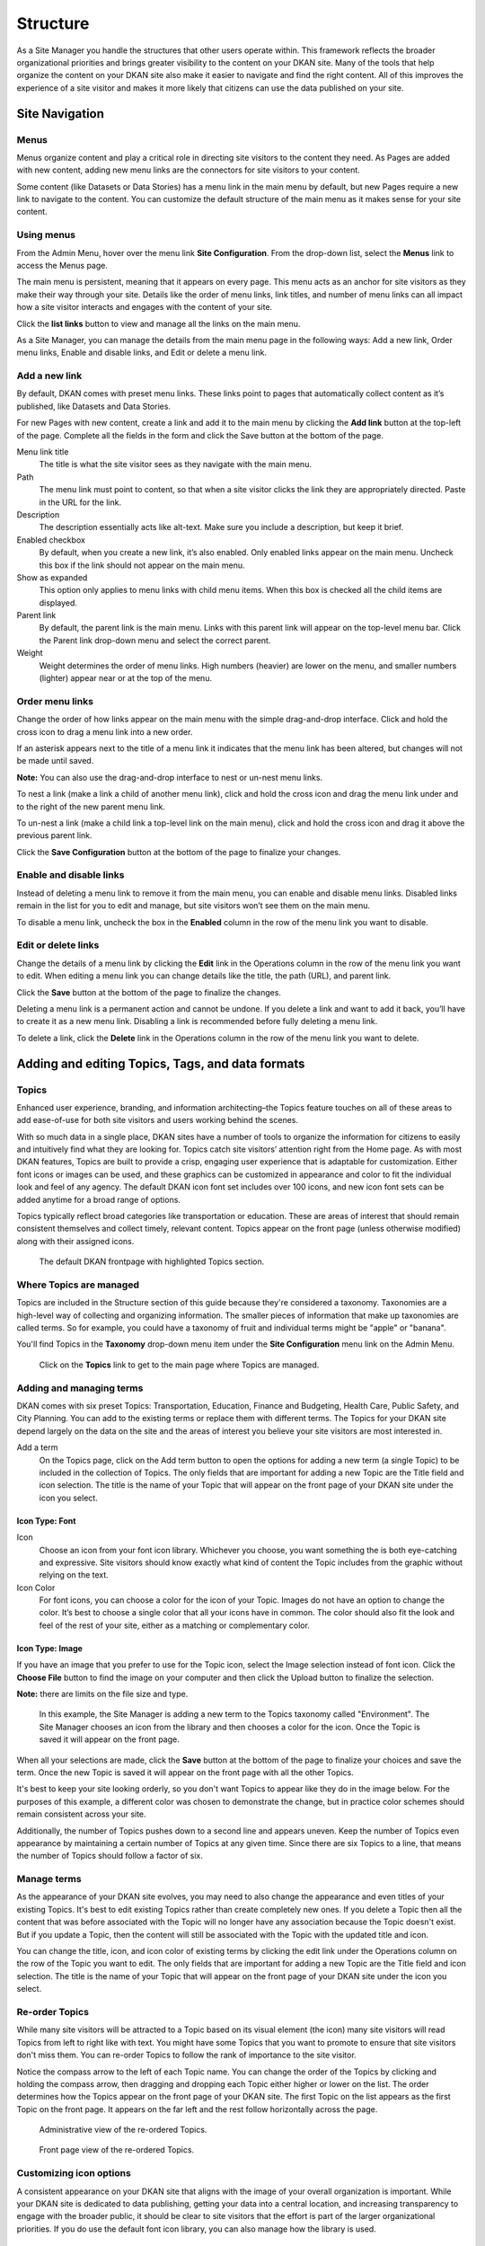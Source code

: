 .. `user-docs structure`:

=========
Structure
=========

As a Site Manager you handle the structures that other users operate within. This framework reflects the broader organizational priorities and brings greater visibility to the content on your DKAN site. Many of the tools that help organize the content on your DKAN site also make it easier to navigate and find the right content. All of this improves the experience of a site visitor and makes it more likely that citizens can use the data published on your site.

Site Navigation
---------------

Menus
~~~~~

Menus organize content and play a critical role in directing site visitors to the content they need. As Pages are added with new content, adding new menu links are the connectors for site visitors to your content. 

Some content (like Datasets or Data Stories) has a menu link in the main menu by default, but new Pages require a new link to navigate to the content. You can customize the default structure of the main menu as it makes sense for your site content.

Using menus
~~~~~~~~~~~

From the Admin Menu, hover over the menu link **Site Configuration**. From the drop-down list, select the **Menus** link to access the Menus page. 

The main menu is persistent, meaning that it appears on every page. This menu acts as an anchor for site visitors as they make their way through your site. Details like the order of menu links, link titles, and number of menu links can all impact how a site visitor interacts and engages with the content of your site. 

Click the **list links** button to view and manage all the links on the main menu. 

As a Site Manager, you can manage the details from the main menu page in the following ways: Add a new link, Order menu links, Enable and disable links, and Edit or delete a menu link.

Add a new link
~~~~~~~~~~~~~~

By default, DKAN comes with preset menu links. These links point to pages that automatically collect content as it’s published, like Datasets and Data Stories. 

For new Pages with new content, create a link and add it to the main menu by clicking the **Add link** button at the top-left of the page. Complete all the fields in the form and click the Save button at the bottom of the page. 

Menu link title
  The title is what the site visitor sees as they navigate with the main menu.
Path
  The menu link must point to content, so that when a site visitor clicks the link they are appropriately directed. Paste in the URL for the link. 
Description
  The description essentially acts like alt-text. Make sure you include a description, but keep it brief. 
Enabled checkbox
  By default, when you create a new link, it’s also enabled. Only enabled links appear on the main menu. Uncheck this box if the link should not appear on the main menu.
Show as expanded
  This option only applies to menu links with child menu items. When this box is checked all the child items are displayed.
Parent link
  By default, the parent link is the main menu. Links with this parent link will appear on the top-level menu bar. Click the Parent link drop-down menu and select the correct parent. 
Weight
  Weight determines the order of menu links. High numbers (heavier) are lower on the menu, and smaller numbers (lighter) appear near or at the top of the menu.

Order menu links
~~~~~~~~~~~~~~~~

Change the order of how links appear on the main menu with the simple drag-and-drop interface. Click and hold the cross icon to drag a menu link into a new order. 

If an asterisk appears next to the title of a menu link it indicates that the menu link has been altered, but changes will not be made until saved. 

**Note:** You can also use the drag-and-drop interface to nest or un-nest menu links. 

To nest a link (make a link a child of another menu link), click and hold the cross icon and drag the menu link under and to the right of the new parent menu link. 

To un-nest a link (make a child link a top-level link on the main menu), click and hold the cross icon and drag it above the previous parent link. 

Click the **Save Configuration** button at the bottom of the page to finalize your changes.

Enable and disable links
~~~~~~~~~~~~~~~~~~~~~~~~

Instead of deleting a menu link to remove it from the main menu, you can enable and disable menu links. Disabled links remain in the list for you to edit and manage, but site visitors won’t see them on the main menu. 

To disable a menu link, uncheck the box in the **Enabled** column in the row of the menu link you want to disable.

Edit or delete links
~~~~~~~~~~~~~~~~~~~~

Change the details of a menu link by clicking the **Edit** link in the Operations column in the row of the menu link you want to edit. When editing a menu link you can change details like the title, the path (URL), and parent link. 

Click the **Save** button at the bottom of the page to finalize the changes. 

Deleting a menu link is a permanent action and cannot be undone. If you delete a link and want to add it back, you’ll have to create it as a new menu link. Disabling a link is recommended before fully deleting a menu link. 

To delete a link, click the **Delete** link in the Operations column in the row of the menu link you want to delete.

Adding and editing Topics, Tags, and data formats
-------------------------------------------------

Topics
~~~~~~

Enhanced user experience, branding, and information architecting–the Topics feature touches on all of these areas to add ease-of-use for both site visitors and users working behind the scenes.

With so much data in a single place, DKAN sites have a number of tools to organize the information for citizens to easily and intuitively find what they are looking for. Topics catch site visitors’ attention right from the Home page. As with most DKAN features, Topics are built to provide a crisp, engaging user experience that is adaptable for customization. Either font icons or images can be used, and these graphics can be customized in appearance and color to fit the individual look and feel of any agency. The default DKAN icon font set includes over 100 icons, and new icon font sets can be added anytime for a broad range of options.

Topics typically reflect broad categories like transportation or education. These are areas of interest that should remain consistent themselves and collect timely, relevant content. Topics appear on the front page (unless otherwise modified) along with their assigned icons.

.. figure:: ../images/site_manager_playbook/structure/highlighted_topics.png
   :alt: front page with highlighted topics
   
   The default DKAN frontpage with highlighted Topics section.

Where Topics are managed
~~~~~~~~~~~~~~~~~~~~~~~~

Topics are included in the Structure section of this guide because they're considered a taxonomy. Taxonomies are a high-level way of collecting and organizing information. The smaller pieces of information that make up taxonomies are called terms. So for example, you could have a taxonomy of fruit and individual terms might be "apple" or "banana".

You'll find Topics in the **Taxonomy** drop-down menu item under the **Site Configuration** menu link on the Admin Menu.

.. figure:: ../images/site_manager_playbook/structure/topics_admin_menu.png
   :alt: location of topics in the admin menu
   
   Click on the **Topics** link to get to the main page where Topics are managed.

Adding and managing terms
~~~~~~~~~~~~~~~~~~~~~~~~~
 
DKAN comes with six preset Topics: Transportation, Education, Finance and Budgeting, Health Care, Public Safety, and City Planning. You can add to the existing terms or replace them with different terms. The Topics for your DKAN site depend largely on the data on the site and the areas of interest you believe your site visitors are most interested in.  

Add a term
  On the Topics page, click on the Add term button to open the options for adding a new term (a single Topic) to be included in the collection of Topics. The only fields that are important for adding a new Topic are the Title field and icon selection. The title is the name of your Topic that will appear on the front page of your DKAN site under the icon you select.

.. image:: ../images/site_manager_playbook/structure/default_topics_list.png
   :alt: default list of topics

Icon Type: Font
+++++++++++++++

Icon
  Choose an icon from your font icon library. Whichever you choose, you want something the is both eye-catching and expressive. Site visitors should know exactly what kind of content the Topic includes from the graphic without relying on the text.
Icon Color
  For font icons, you can choose a color for the icon of your Topic. Images do not have an option to change the color. It’s best to choose a single color that all your icons have in common. The color should also fit the look and feel of the rest of your site, either as a matching or complementary color.

.. image:: ../images/site_manager_playbook/structure/font_icon_options.png
   :alt: font icon options

Icon Type: Image
++++++++++++++++

If you have an image that you prefer to use for the Topic icon, select the Image selection instead of font icon. Click the **Choose File** button to find the image on your computer and then click the Upload button to finalize the selection.

**Note:** there are limits on the file size and type. 

.. image:: ../images/site_manager_playbook/structure/image_icon_options.png
   :alt: image icon options

.. figure:: ../images/site_manager_playbook/structure/topic_options_animation.gif
   :alt: configuring topic options
   
   In this example, the Site Manager is adding a new term to the Topics taxonomy called "Environment". The Site Manager chooses an icon from the library and then chooses a color for the icon. Once the Topic is saved it will appear on the front page.

When all your selections are made, click the **Save** button at the bottom of the page to finalize your choices and save the term. Once the new Topic is saved it will appear on the front page with all the other Topics.

It's best to keep your site looking orderly, so you don't want Topics to appear like they do in the image below. For the purposes of this example, a different color was chosen to demonstrate the change, but in practice color schemes should remain consistent across your site.

Additionally, the number of Topics pushes down to a second line and appears uneven. Keep the number of Topics even appearance by maintaining a certain number of Topics at any given time. Since there are six Topics to a line, that means the number of Topics should follow a factor of six.

.. image:: ../images/site_manager_playbook/structure/added_topic.png
   :alt: seven topics in two rows

Manage terms
~~~~~~~~~~~~

As the appearance of your DKAN site evolves, you may need to also change the appearance and even titles of your existing Topics. It's best to edit existing Topics rather than create completely new ones. If you delete a Topic then all the content that was before associated with the Topic will no longer have any association because the Topic doesn't exist. But if you update a Topic, then the content will still be associated with the Topic with the updated title and icon. 

You can change the title, icon, and icon color of existing terms by clicking the edit link under the Operations column on the row of the Topic you want to edit. The only fields that are important for adding a new Topic are the Title field and icon selection. The title is the name of your Topic that will appear on the front page of your DKAN site under the icon you select.

Re-order Topics
~~~~~~~~~~~~~~~

While many site visitors will be attracted to a Topic based on its visual element (the icon) many site visitors will read Topics from left to right like with text. You might have some Topics that you want to promote to ensure that site visitors don't miss them. You can re-order Topics to follow the rank of importance to the site visitor. 

Notice the compass arrow to the left of each Topic name. You can change the order of the Topics by clicking and holding the compass arrow, then dragging and dropping each Topic either higher or lower on the list. The order determines how the Topics appear on the front page of your DKAN site. The first Topic on the list appears as the first Topic on the front page. It appears on the far left and the rest follow horizontally across the page.

.. figure:: ../images/site_manager_playbook/structure/ordered_topic_list.png
   :alt: list of topics with a new order
   
   Administrative view of the re-ordered Topics.

.. figure:: ../images/site_manager_playbook/structure/ordered_topic_display.png
   :alt: re-ordered view of topics on the front page
   
   Front page view of the re-ordered Topics.

Customizing icon options
~~~~~~~~~~~~~~~~~~~~~~~~

A consistent appearance on your DKAN site that aligns with the image of your overall organization is important. While your DKAN site is dedicated to data publishing, getting your data into a central location, and increasing transparency to engage with the broader public, it should be clear to site visitors that the effort is part of the larger organizational priorities. If you do use the default font icon library, you can also manage how the library is used.  

Uploading new font icon libraries
~~~~~~~~~~~~~~~~~~~~~~~~~~~~~~~~~

To add greater flexibility in the appearance of Topics to align with your organizational image, you can add your own font icon libraries to choose from for your Topics. By default, DKAN comes with a font icon library called DKAN Topics. It includes over 100 icons to choose from for your Topics. Alternatively, you can also upload your own font icon library if you have one that you prefer.

.. image:: ../images/site_manager_playbook/structure/font_icon_select_options.png
   :alt: font icon select options

You’ll need to name your library with the Title field to manage it among all the uploaded font libraries. Uploading a library also requires four standard files that make a font: EOT, SVG, TTF, and WOFF. If you don’t have these files then you’ll either need to get the files or use the default DKAN Topics font.

.. image:: ../images/site_manager_playbook/structure/upload_font_library.png
   :alt: upload font library fields

Editing existing font icon libraries
~~~~~~~~~~~~~~~~~~~~~~~~~~~~~~~~~~~~

Once a font icon library is uploaded, you can go back and make edits to an individual library under the Uploaded Font Libraries tab.

Edit Font Options
+++++++++++++++++

Click the edit font link to change the details of the font icon library like the title and the files containing the visual elements of the library.

.. image:: ../images/site_manager_playbook/structure/edit_font_options.png
   :alt: font icon select options highlighted second tier options

Edit Font Blacklist
+++++++++++++++++++

Your font icon library may contain hundreds of icons, but there might be some icons that you don’t want users to assign to Topics. You can add unwanted icons to a blacklist to block those icons from appearing as an option. Edit the font library blacklist to choose which icons cannot be assigned to Topics. Click on an icon or remove an icon from the blacklist by click a red icon.

.. image:: ../images/site_manager_playbook/structure/global_blacklist_selection.png
   :alt: global blacklist selection view

Delete a library
++++++++++++++++

You can delete an entire library from your site with one click. If a font icon library is in use it can’t be deleted, so you’ll need to change the active library before deleting a library. Once a library is deleted, the action cannot be undone so be careful when removing font icon libraries.

Adding and managing Tags
------------------------

As content is added by users of all types, authors can add Tags to their content. Tags are free-form, so they can be newly added in the field and can contain any words. Think of Tags as keywords either within or related to the content. By including Tags on your content it will appear when the terms are included in a search.

.. figure:: ../images/site_manager_playbook/structure/tags_field.png
   :alt: tags field on content edit pages
   
   Tags field on content edit pages.

Adding Tags to content
~~~~~~~~~~~~~~~~~~~~~~

Users can add Tags to Datasets and Data Stories, whether they have been added before or not. Simply type the key term you want to tag your content with and hit the space key on your keyboard.

Tags are added in single terms, so if you have multiple or compound words they will either have to be combined for a single term or separated with dashes. If a Tag has been used before, DKAN will autocomplete the term for you. If the Tag has not been added previously, then a new Tag will be created and can be used in the future. As a Site Manager, you can add Tags without adding them to content on the Tags menu. 

.. figure:: ../images/site_manager_playbook/structure/tags_list.png
   :alt: tags list admin view
   
   Administrative view of the tags list.

Managing Tags
~~~~~~~~~~~~~

Because Tags are free-form and can be newly added by any user, you may end up with many unnecessary Tags that are counterproductive. Too many Tags can actually make it more difficult to sort through data and confuse site visitors.

As a Site Manager, you have access to all the terms collected as Tags. You’ll want to keep an eye on your Tags to make sure they stay orderly and relevant. You can edit or remove redundant or incorrect terms from the Tags menu under the **Site Configuration** link on the Admin Menu.

.. figure:: ../images/site_manager_playbook/structure/delete_tag_animation.gif
   :alt: animation of deleting a tag
   
   In this example, the Site Manager is deleting a partial (and redundant) Tag as well as editing a Tag that is useful, but spelled incorrectly. This will help users avoid associating their content with the wrong Tags.

Data formats
------------

Data added to your DKAN site may come in a number of file formats. You can think of data, or file formats, as labels to tell site visitors what type of data is contained in the file–adding a data format does **not** change or transform the contents of the files themselves. File formats describe how the data is formatted and indicates how it should be read.

In some cases file formats may be similar like CSV or XLS, which both contain information organized into rows and columns. But in many cases, indicating the file format makes an important difference. Geospatial data formatted in an XML file is read differently than similar data formatted in a JSON file. Data formats allow users to choose the right data format and tell site visitors which type of data they should expect when they download the file. 

Add data formats
~~~~~~~~~~~~~~~~

DKAN comes standard with the most common data formats, but you can add more file formats as needed. File formats fall under the **Taxonomy** menu item on the Admin Menu. Use the Add term button to include an additional file format. Keep in mind that data formats are just labels to tell site visitors what type of data is contained in the file–adding a data format does **not** change or transform the contents of the files themselves.

.. image:: ../images/site_manager_playbook/structure/format_list.png
   :alt: list of data formats

Manage data formats
~~~~~~~~~~~~~~~~~~~

If the language used for the data formats changes, you can edit the name of the format rather than delete the old one and add a new one. This is important because any data content that has the old data format will require a new label to tell site visitors what type of format the data is in. If instead you update the existing data format by editing it, all the data content with the old data format with update automatically.

URL aliases
-----------

Though it may not be obvious, URL aliases are important to the overall experience a site visitor has even before they get to your DKAN site. Because every URL must be unique to work properly by default most URLs are a string of arbitrary numbers, symbols and letters.

This serves the purposes of creating a unique URL, but they can be hard to remember, too long to share, and cause alarm about the credibility of the source. Aliases let you create a URL that is easy to read, understand, and share while still maintaining a unique location on the web.

Managing URL aliases
~~~~~~~~~~~~~~~~~~~~

On DKAN, URL aliases are automatically generated for content, unless you (as a Site Manager) specifically unselect that option on a piece of content. Rather than using the automated URL path that is generated for technical administration (usually an indiscernible cluster of numbers of letters) an alias is created that is easy to read, remember, and type into the search bar. On DKAN, the alias is typically the title of a piece of content.   

While aliases are created at the time content is generated, you can also change the URL alias any time. You might find some terms make more sense or appear more frequently in site visitor searches. You can also delete the alias and leave only the administrative title for a piece of content (not recommended). 

From the Admin Menu, click the the **Site Configuration** menu item and find the Search and metadata section. Select the **URL aliases** link to manage URL aliases. 

Options in the URL aliases page under the Search and metadata section show a list of the existing URL aliases and gives you options for either changing the alias or deleting it. In general, you won’t need to make bulk updates or delete groups of aliases, so we recommend using the List button when making changes.

.. image:: ../images/site_manager_playbook/structure/url_aliases_list.png
   :alt: list of url aliases

Find the URL that you want to change and click the edit link in the column furthest to the right of the URL. Only change the Path alias field; choose a name that is easy to remember, relatively brief so that it's easy to share, and a name that is engaging and tells a site visitor what they'll be reading.

URL aliases are an excellent opportunity to improve how the content on your DKAN site is discovered because you can include key search terms that commonly appear in site visitors' searches. 

.. figure:: ../images/site_manager_playbook/structure/edit_url_alias_animation.gif
   :alt: animation of editing a url alias
   
   In this example, the Site Manager is editing the URL of a Dataset to make it more specific so that it appears in searches for bike lanes in Miami. 
